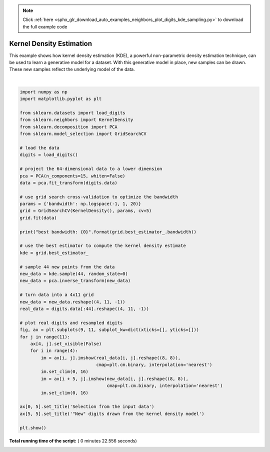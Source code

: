 .. note::
    :class: sphx-glr-download-link-note

    Click :ref:`here <sphx_glr_download_auto_examples_neighbors_plot_digits_kde_sampling.py>` to download the full example code
.. rst-class:: sphx-glr-example-title

.. _sphx_glr_auto_examples_neighbors_plot_digits_kde_sampling.py:


=========================
Kernel Density Estimation
=========================

This example shows how kernel density estimation (KDE), a powerful
non-parametric density estimation technique, can be used to learn
a generative model for a dataset.  With this generative model in place,
new samples can be drawn.  These new samples reflect the underlying model
of the data.




.. image:: /auto_examples/neighbors/images/sphx_glr_plot_digits_kde_sampling_001.png
    :class: sphx-glr-single-img


.. rst-class:: sphx-glr-script-out

 Out:

 .. code-block:: none

    best bandwidth: 3.79269019073225




|


.. code-block:: python


    import numpy as np
    import matplotlib.pyplot as plt

    from sklearn.datasets import load_digits
    from sklearn.neighbors import KernelDensity
    from sklearn.decomposition import PCA
    from sklearn.model_selection import GridSearchCV

    # load the data
    digits = load_digits()

    # project the 64-dimensional data to a lower dimension
    pca = PCA(n_components=15, whiten=False)
    data = pca.fit_transform(digits.data)

    # use grid search cross-validation to optimize the bandwidth
    params = {'bandwidth': np.logspace(-1, 1, 20)}
    grid = GridSearchCV(KernelDensity(), params, cv=5)
    grid.fit(data)

    print("best bandwidth: {0}".format(grid.best_estimator_.bandwidth))

    # use the best estimator to compute the kernel density estimate
    kde = grid.best_estimator_

    # sample 44 new points from the data
    new_data = kde.sample(44, random_state=0)
    new_data = pca.inverse_transform(new_data)

    # turn data into a 4x11 grid
    new_data = new_data.reshape((4, 11, -1))
    real_data = digits.data[:44].reshape((4, 11, -1))

    # plot real digits and resampled digits
    fig, ax = plt.subplots(9, 11, subplot_kw=dict(xticks=[], yticks=[]))
    for j in range(11):
        ax[4, j].set_visible(False)
        for i in range(4):
            im = ax[i, j].imshow(real_data[i, j].reshape((8, 8)),
                                 cmap=plt.cm.binary, interpolation='nearest')
            im.set_clim(0, 16)
            im = ax[i + 5, j].imshow(new_data[i, j].reshape((8, 8)),
                                     cmap=plt.cm.binary, interpolation='nearest')
            im.set_clim(0, 16)

    ax[0, 5].set_title('Selection from the input data')
    ax[5, 5].set_title('"New" digits drawn from the kernel density model')

    plt.show()

**Total running time of the script:** ( 0 minutes  22.556 seconds)


.. _sphx_glr_download_auto_examples_neighbors_plot_digits_kde_sampling.py:


.. only :: html

 .. container:: sphx-glr-footer
    :class: sphx-glr-footer-example



  .. container:: sphx-glr-download

     :download:`Download Python source code: plot_digits_kde_sampling.py <plot_digits_kde_sampling.py>`



  .. container:: sphx-glr-download

     :download:`Download Jupyter notebook: plot_digits_kde_sampling.ipynb <plot_digits_kde_sampling.ipynb>`


.. only:: html

 .. rst-class:: sphx-glr-signature

    `Gallery generated by Sphinx-Gallery <https://sphinx-gallery.readthedocs.io>`_
